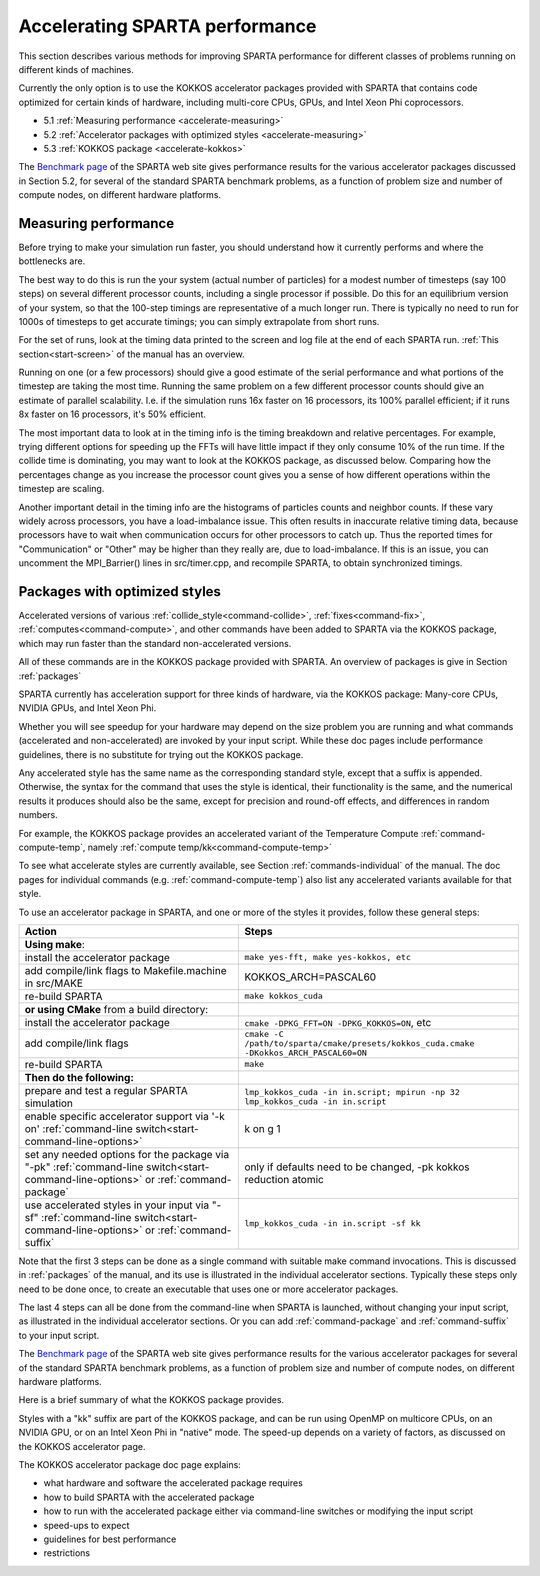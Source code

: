 


.. _accelerate:

###############################
Accelerating SPARTA performance
###############################


This section describes various methods for improving SPARTA performance
for different classes of problems running on different kinds of
machines.

Currently the only option is to use the KOKKOS accelerator packages
provided with SPARTA that contains code optimized for certain kinds of
hardware, including multi-core CPUs, GPUs, and Intel Xeon Phi
coprocessors.

-  5.1 :ref:`Measuring performance <accelerate-measuring>`
-  5.2 :ref:`Accelerator packages with optimized styles <accelerate-measuring>`
-  5.3 :ref:`KOKKOS package <accelerate-kokkos>`

The `Benchmark page <http://sparta.sandia.gov/bench.html>`__ of the
SPARTA web site gives performance results for the various accelerator
packages discussed in Section 5.2, for several of the standard SPARTA
benchmark problems, as a function of problem size and number of compute
nodes, on different hardware platforms.



.. _accelerate-measuring:

*********************
Measuring performance
*********************


Before trying to make your simulation run faster, you should understand
how it currently performs and where the bottlenecks are.

The best way to do this is run the your system (actual number of
particles) for a modest number of timesteps (say 100 steps) on several
different processor counts, including a single processor if possible. Do
this for an equilibrium version of your system, so that the 100-step
timings are representative of a much longer run. There is typically no
need to run for 1000s of timesteps to get accurate timings; you can
simply extrapolate from short runs.

For the set of runs, look at the timing data printed to the screen and log file at the end of each SPARTA run.
:ref:`This section<start-screen>` of the manual has an overview.

Running on one (or a few processors) should give a good estimate of the
serial performance and what portions of the timestep are taking the most
time. Running the same problem on a few different processor counts
should give an estimate of parallel scalability. I.e. if the simulation
runs 16x faster on 16 processors, its 100% parallel efficient; if it
runs 8x faster on 16 processors, it's 50% efficient.

The most important data to look at in the timing info is the timing
breakdown and relative percentages. For example, trying different
options for speeding up the FFTs will have little impact if they only
consume 10% of the run time. If the collide time is dominating, you may
want to look at the KOKKOS package, as discussed below. Comparing how
the percentages change as you increase the processor count gives you a
sense of how different operations within the timestep are scaling.

Another important detail in the timing info are the histograms of
particles counts and neighbor counts. If these vary widely across
processors, you have a load-imbalance issue. This often results in
inaccurate relative timing data, because processors have to wait when
communication occurs for other processors to catch up. Thus the reported
times for "Communication" or "Other" may be higher than they really are,
due to load-imbalance. If this is an issue, you can uncomment the
MPI_Barrier() lines in src/timer.cpp, and recompile SPARTA, to obtain
synchronized timings.




.. _accelerate-optimized:

******************************
Packages with optimized styles
******************************


Accelerated versions of various :ref:`collide_style<command-collide>`,
:ref:`fixes<command-fix>`, :ref:`computes<command-compute>`, and other commands
have been added to SPARTA via the KOKKOS package, which may run faster
than the standard non-accelerated versions.

All of these commands are in the KOKKOS package provided with SPARTA. An
overview of packages is give in Section :ref:`packages`

SPARTA currently has acceleration support for three kinds of hardware,
via the KOKKOS package: Many-core CPUs, NVIDIA GPUs, and Intel Xeon Phi.

Whether you will see speedup for your hardware may depend on the size
problem you are running and what commands (accelerated and
non-accelerated) are invoked by your input script. While these doc pages
include performance guidelines, there is no substitute for trying out
the KOKKOS package.

Any accelerated style has the same name as the corresponding standard
style, except that a suffix is appended. Otherwise, the syntax for the
command that uses the style is identical, their functionality is the
same, and the numerical results it produces should also be the same,
except for precision and round-off effects, and differences in random
numbers.

For example, the KOKKOS package provides an accelerated variant of the
Temperature Compute :ref:`command-compute-temp`, namely
:ref:`compute temp/kk<command-compute-temp>`

To see what accelerate styles are currently available, see Section
:ref:`commands-individual` of the manual. The doc pages for
individual commands (e.g. :ref:`command-compute-temp`) also
list any accelerated variants available for that style.

To use an accelerator package in SPARTA, and one or more of the styles
it provides, follow these general steps:

.. list-table::
   :header-rows: 1

   * - Action
     - Steps
   * - **Using make**:
     - 
   * - install the accelerator package
     - ``make yes-fft, make yes-kokkos, etc``
   * - add compile/link flags to Makefile.machine in src/MAKE
     - KOKKOS_ARCH=PASCAL60
   * - re-build SPARTA
     - ``make kokkos_cuda``
   * - **or using CMake** from a build directory:
     -
   * - install the accelerator package
     - ``cmake -DPKG_FFT=ON -DPKG_KOKKOS=ON``, etc
   * - add compile/link flags
     - ``cmake -C /path/to/sparta/cmake/presets/kokkos_cuda.cmake -DKokkos_ARCH_PASCAL60=ON``
   * - re-build SPARTA
     - ``make``
   * - **Then do the following:**
     -
   * - prepare and test a regular SPARTA simulation
     - ``lmp_kokkos_cuda -in in.script; mpirun -np 32 lmp_kokkos_cuda -in in.script``
   * - enable specific accelerator support via '-k on' :ref:`command-line switch<start-command-line-options>`
     - k on g 1
   * - set any needed options for the package via "-pk" :ref:`command-line switch<start-command-line-options>` or :ref:`command-package`
     - only if defaults need to be changed, -pk kokkos reduction atomic
   * - use accelerated styles in your input via "-sf" :ref:`command-line switch<start-command-line-options>` or :ref:`command-suffix`
     - ``lmp_kokkos_cuda -in in.script -sf kk``

   
Note that the first 3 steps can be done as a single command with
suitable make command invocations. This is discussed in :ref:`packages` of the manual, and its use is illustrated in the individual accelerator sections.
Typically these steps only need to be done once, to create an executable that uses one or more accelerator packages.

The last 4 steps can all be done from the command-line when SPARTA is
launched, without changing your input script, as illustrated in the
individual accelerator sections. Or you can add
:ref:`command-package` and :ref:`command-suffix` to your input script.

The `Benchmark page <http://sparta.sandia.gov/bench.html>`__ of the
SPARTA web site gives performance results for the various accelerator
packages for several of the standard SPARTA benchmark problems, as a
function of problem size and number of compute nodes, on different
hardware platforms.

Here is a brief summary of what the KOKKOS package provides.

Styles with a "kk" suffix are part of the KOKKOS package, and can be run
using OpenMP on multicore CPUs, on an NVIDIA GPU, or on an Intel Xeon
Phi in "native" mode. The speed-up depends on a variety of factors, as
discussed on the KOKKOS accelerator page.

The KOKKOS accelerator package doc page explains:

-  what hardware and software the accelerated package requires
-  how to build SPARTA with the accelerated package
-  how to run with the accelerated package either via command-line
   switches or modifying the input script
-  speed-ups to expect
-  guidelines for best performance
-  restrictions
